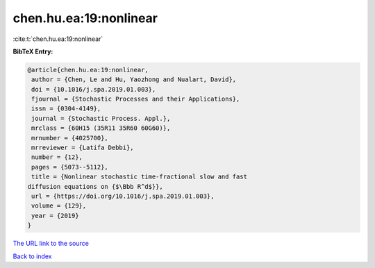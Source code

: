 chen.hu.ea:19:nonlinear
=======================

:cite:t:`chen.hu.ea:19:nonlinear`

**BibTeX Entry:**

.. code-block:: bibtex

   @article{chen.hu.ea:19:nonlinear,
    author = {Chen, Le and Hu, Yaozhong and Nualart, David},
    doi = {10.1016/j.spa.2019.01.003},
    fjournal = {Stochastic Processes and their Applications},
    issn = {0304-4149},
    journal = {Stochastic Process. Appl.},
    mrclass = {60H15 (35R11 35R60 60G60)},
    mrnumber = {4025700},
    mrreviewer = {Latifa Debbi},
    number = {12},
    pages = {5073--5112},
    title = {Nonlinear stochastic time-fractional slow and fast
   diffusion equations on {$\Bbb R^d$}},
    url = {https://doi.org/10.1016/j.spa.2019.01.003},
    volume = {129},
    year = {2019}
   }
`The URL link to the source <ttps://doi.org/10.1016/j.spa.2019.01.003}>`_


`Back to index <../By-Cite-Keys.html>`_

